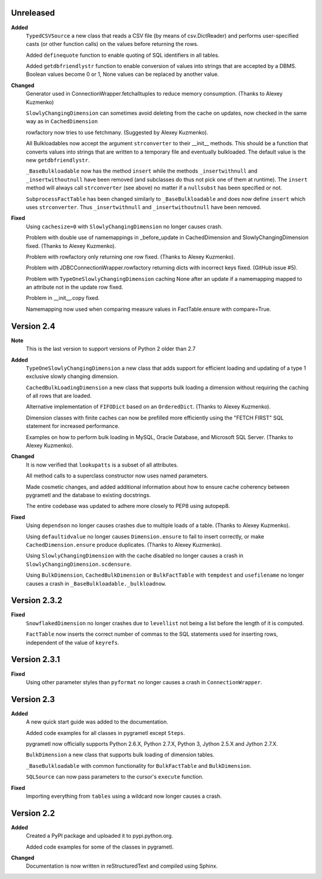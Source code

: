 Unreleased
----------
**Added**
  ``TypedCSVSource`` a new class that reads a CSV file (by means of
  csv.DictReader) and performs user-specified casts (or other function calls)
  on the values before returning the rows.

  Added ``definequote`` function to enable quoting of SQL identifiers in all
  tables.

  Added ``getdbfriendlystr`` function to enable conversion of values into
  strings that are accepted by a DBMS. Boolean values become 0 or 1, None
  values can be replaced by another value.

**Changed**
  Generator used in ConnectionWrapper.fetchalltuples to reduce memory
  consumption. (Thanks to Alexey Kuzmenko)

  ``SlowlyChangingDimension`` can sometimes avoid deleting from the cache on
  updates, now checked in the same way as in ``CachedDimension``

  rowfactory now tries to use fetchmany. (Suggested by Alexey Kuzmenko).

  All Bulkloadables now accept the argument ``strconverter`` to their __init__
  methods. This should be a function that converts values into strings that
  are written to a temporary file and eventually bulkloaded. The default value
  is the new ``getdbfriendlystr``.

  ``_BaseBulkloadable`` now has the method ``insert`` while the methods
  ``_insertwithnull`` and ``_insertwithoutnull`` have been removed (and
  subclasses do thus not pick one of them at runtime). The ``insert`` method
  will always call ``strconverter`` (see above) no matter if a ``nullsubst``
  has been specified or not.

  ``SubprocessFactTable`` has been changed similarly to ``_BaseBulkloadable``
  and does now define ``insert`` which uses ``strconverter``. Thus
  ``_insertwithnull`` and  ``_insertwithoutnull`` have been removed.

**Fixed**
  Using ``cachesize=0`` with ``SlowlyChangingDimension`` no longer causes
  crash.

  Problem with double use of namemappings in _before_update in CachedDimension
  and SlowlyChangingDimension fixed. (Thanks to Alexey Kuzmenko).

  Problem with rowfactory only returning one row fixed. 
  (Thanks to Alexey Kuzmenko).

  Problem with JDBCConnectionWrapper.rowfactory returning dicts with incorrect
  keys fixed. (GitHub issue #5).

  Problem with ``TypeOneSlowlyChangingDimension`` caching None after an update
  if a namemapping mapped to an attribute not in the update row fixed.

  Problem in __init__.copy fixed.

  Namemapping now used when comparing measure values in FactTable.ensure
  with compare=True.

Version 2.4
-----------
**Note**
  This is the last version to support versions of Python 2 older than 2.7

**Added**
  ``TypeOneSlowlyChangingDimension`` a new class that adds support for
  efficient loading and updating of a type 1 exclusive slowly changing
  dimension.

  ``CachedBulkLoadingDimension`` a new class that supports bulk loading a
  dimension without requiring the caching of all rows that are loaded.

  Alternative implementation of ``FIFODict`` based on an ``OrderedDict``.
  (Thanks to Alexey Kuzmenko).

  Dimension classes with finite caches can now be prefilled more efficiently
  using the "FETCH FIRST" SQL statement for increased performance.

  Examples on how to perform bulk loading in MySQL, Oracle Database, and
  Microsoft SQL Server. (Thanks to Alexey Kuzmenko).

**Changed**
  It is now verified that ``lookupatts`` is a subset of all attributes.

  All method calls to a superclass constructor now uses named parameters.

  Made cosmetic changes, and added additional information about how to ensure
  cache coherency between pygrametl and the database to existing docstrings.

  The entire codebase was updated to adhere more closely to PEP8 using
  autopep8.

**Fixed**
  Using ``dependson`` no longer causes crashes due to multiple loads of a
  table. (Thanks to Alexey Kuzmenko).

  Using ``defaultidvalue`` no longer causes ``Dimension.ensure`` to fail to
  insert correctly, or make ``CachedDimension.ensure`` produce duplicates.
  (Thanks to Alexey Kuzmenko).

  Using ``SlowlyChangingDimension`` with the cache disabled no longer causes a
  crash in ``SlowlyChangingDimension.scdensure``.

  Using ``BulkDimension``, ``CachedBulkDimension`` or ``BulkFactTable`` with
  ``tempdest`` and ``usefilename`` no longer causes a crash in
  ``_BaseBulkloadable._bulkloadnow``.

Version 2.3.2
-------------
**Fixed**
  ``SnowflakedDimension`` no longer crashes due to ``levellist`` not being a
  list before the length of it is computed.

  ``FactTable`` now inserts the correct number of commas to the SQL statements
  used for inserting rows, independent of the value of ``keyrefs``.

Version 2.3.1
-------------
**Fixed**
  Using other parameter styles than ``pyformat`` no longer causes a crash in
  ``ConnectionWrapper``.

Version 2.3
-------------
**Added**
  A new quick start guide was added to the documentation.

  Added code examples for all classes in pygrametl except ``Steps``.

  pygrametl now officially supports Python 2.6.X, Python 2.7.X, Python 3,
  Jython 2.5.X and Jython 2.7.X.
  
  ``BulkDimension`` a new class that supports bulk loading of dimension tables.
  
  ``_BaseBulkloadable`` with common functionality for ``BulkFactTable`` and
  ``BulkDimension``.

  ``SQLSource`` can now pass parameters to the cursor's ``execute`` function.

**Fixed**
  Importing everything from ``tables`` using a wildcard now longer causes a
  crash.

Version 2.2
-----------
**Added**
  Created a PyPI package and uploaded it to pypi.python.org.

  Added code examples for some of the classes in pygrametl.

**Changed**
  Documentation is now written in reStructuredText and compiled using Sphinx.
